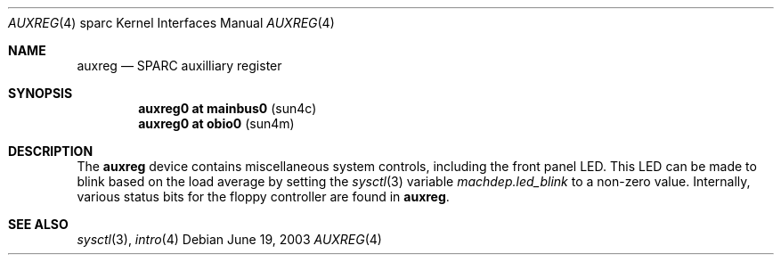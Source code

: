 .\"     $OpenBSD: src/share/man/man4/man4.sparc/auxreg.4,v 1.1 2003/06/20 03:18:42 jason Exp $
.\"
.\" Copyright (c) 2003 Jason L. Wright (jason@thought.net)
.\" All rights reserved.
.\"
.\" Redistribution and use in source and binary forms, with or without
.\" modification, are permitted provided that the following conditions
.\" are met:
.\" 1. Redistributions of source code must retain the above copyright
.\"    notice, this list of conditions and the following disclaimer.
.\" 2. Redistributions in binary form must reproduce the above copyright
.\"    notice, this list of conditions and the following disclaimer in the
.\"    documentation and/or other materials provided with the distribution.
.\"
.\" THIS SOFTWARE IS PROVIDED BY THE AUTHOR ``AS IS'' AND ANY EXPRESS OR
.\" IMPLIED WARRANTIES, INCLUDING, BUT NOT LIMITED TO, THE IMPLIED
.\" WARRANTIES OF MERCHANTABILITY AND FITNESS FOR A PARTICULAR PURPOSE ARE
.\" DISCLAIMED.  IN NO EVENT SHALL THE AUTHOR BE LIABLE FOR ANY DIRECT,
.\" INDIRECT, INCIDENTAL, SPECIAL, EXEMPLARY, OR CONSEQUENTIAL DAMAGES
.\" (INCLUDING, BUT NOT LIMITED TO, PROCUREMENT OF SUBSTITUTE GOODS OR
.\" SERVICES; LOSS OF USE, DATA, OR PROFITS; OR BUSINESS INTERRUPTION)
.\" HOWEVER CAUSED AND ON ANY THEORY OF LIABILITY, WHETHER IN CONTRACT,
.\" STRICT LIABILITY, OR TORT (INCLUDING NEGLIGENCE OR OTHERWISE) ARISING IN
.\" ANY WAY OUT OF THE USE OF THIS SOFTWARE, EVEN IF ADVISED OF THE
.\" POSSIBILITY OF SUCH DAMAGE.
.\"
.Dd June 19, 2003
.Dt AUXREG 4 sparc
.Os
.Sh NAME
.Nm auxreg
.Nd SPARC auxilliary register
.Sh SYNOPSIS
.Cd "auxreg0 at mainbus0                          " Pq "sun4c"
.Cd "auxreg0 at obio0                             " Pq "sun4m"
.Sh DESCRIPTION
The
.Nm
device contains miscellaneous system controls, including the front panel LED.
This LED can be made to blink based on the load average by setting the
.Xr sysctl 3
variable
.Ar machdep.led_blink
to a non-zero value.
Internally, various status bits for the floppy controller are found
in
.Nm auxreg .
.Sh SEE ALSO
.Xr sysctl 3 ,
.Xr intro 4
